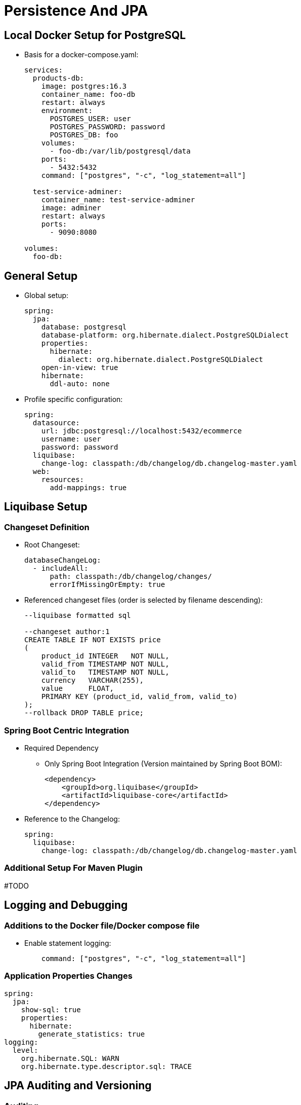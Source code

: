 = Persistence And JPA

== Local Docker Setup for PostgreSQL
* Basis for a docker-compose.yaml:
+
[source,yaml]
----
services:
  products-db:
    image: postgres:16.3
    container_name: foo-db
    restart: always
    environment:
      POSTGRES_USER: user
      POSTGRES_PASSWORD: password
      POSTGRES_DB: foo
    volumes:
      - foo-db:/var/lib/postgresql/data
    ports:
      - 5432:5432
    command: ["postgres", "-c", "log_statement=all"]

  test-service-adminer:
    container_name: test-service-adminer
    image: adminer
    restart: always
    ports:
      - 9090:8080

volumes:
  foo-db:
----

== General Setup
* Global setup:
+
[source,yaml]
----
spring:
  jpa:
    database: postgresql
    database-platform: org.hibernate.dialect.PostgreSQLDialect
    properties:
      hibernate:
        dialect: org.hibernate.dialect.PostgreSQLDialect
    open-in-view: true
    hibernate:
      ddl-auto: none
----

* Profile specific configuration:
+
[source,yaml]
----
spring:
  datasource:
    url: jdbc:postgresql://localhost:5432/ecommerce
    username: user
    password: password
  liquibase:
    change-log: classpath:/db/changelog/db.changelog-master.yaml
  web:
    resources:
      add-mappings: true
----

== Liquibase Setup

=== Changeset Definition

* Root Changeset:
+
[source,yaml]
----
databaseChangeLog:
  - includeAll:
      path: classpath:/db/changelog/changes/
      errorIfMissingOrEmpty: true
----

* Referenced changeset files (order is selected by filename descending):
+
[source,sql]
----
--liquibase formatted sql

--changeset author:1
CREATE TABLE IF NOT EXISTS price
(
    product_id INTEGER   NOT NULL,
    valid_from TIMESTAMP NOT NULL,
    valid_to   TIMESTAMP NOT NULL,
    currency   VARCHAR(255),
    value      FLOAT,
    PRIMARY KEY (product_id, valid_from, valid_to)
);
--rollback DROP TABLE price;
----

=== Spring Boot Centric Integration
* Required Dependency
** Only Spring Boot Integration (Version maintained by Spring Boot BOM):
+
[source,xml]
----
<dependency>
    <groupId>org.liquibase</groupId>
    <artifactId>liquibase-core</artifactId>
</dependency>
----

* Reference to the Changelog:
+
[source,yaml]
----
spring:
  liquibase:
    change-log: classpath:/db/changelog/db.changelog-master.yaml
----

=== Additional Setup For Maven Plugin
#TODO


== Logging and Debugging

=== Additions to the Docker file/Docker compose file

* Enable statement logging:
+
[source,yaml]
----
    command: ["postgres", "-c", "log_statement=all"]
----

=== Application Properties Changes

[source,yaml]
----
spring:
  jpa:
    show-sql: true
    properties:
      hibernate:
        generate_statistics: true
logging:
  level:
    org.hibernate.SQL: WARN
    org.hibernate.type.descriptor.sql: TRACE
----

== JPA Auditing and Versioning

=== Auditing
. Creating an AuditorAware Provider (_nota bene:_ Modify fetching of current principal to current need and security configuration)
+
[source,java]
----
@Slf4j
public class AuditorAwareProvider implements AuditorAware<String> {
    @Override
    public Optional<String> getCurrentAuditor() {

        var principal = SecurityContextHolder.getContext().getAuthentication().getPrincipal();
        if(principal instanceof User user) {
            return Optional.of(user.getUsername());
        }
        return Optional.empty();
    }
}
----

. Enabling auditing via configuration and exposing the bean implementing the SPI
+
[source,java]
----
@Configuration
@Slf4j
@EnableJpaAuditing(auditorAwareRef = "auditorAware")
public class AuditingConfiguration {
    @Bean
    public AuditorAware<String> auditorAware(){
        return new AuditorAwareProvider();
    }
}
----

. Setting up auditing on `Entity` level
+
[source,java]
----
@Table(name = "price")
@Getter
@Setter
@NoArgsConstructor
@Entity
@EntityListeners(AuditingEntityListener.class) // enable auditing for the entity
public class Price {

  @Id
  @Column(name = "product_id")
  private Integer productId;

  //...

  @CreatedDate
  @Column(name="created_at")
  private LocalDateTime createdAt;

  @CreatedBy
  @Column(name="created_by")
  private String createdBy;

  @LastModifiedDate
  @Column(name = "updated_at")
  private LocalDateTime updatedAt;

  @LastModifiedBy
  @Column(name = "updated_by")
  private String updatedBy;
}
----

=== Versioning via Envers

. Add Dependency
[source,xml]
+
----
<dependency>
    <groupId>org.hibernate</groupId>
    <artifactId>hibernate-envers</artifactId>
    <version>${envers.version}</version>
</dependency>
----

. Add suitable versioning tables for audited entities

. Add `@Audited` Annotation to Entity Classes or Attributes
+
Don't forget to annotate non primitive associations as well if required.
